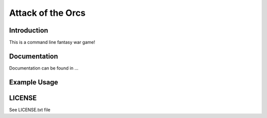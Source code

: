 Attack of the Orcs
==================

Introduction
-------------
This is a command line fantasy war game!

Documentation
--------------
Documentation can be found in ...

Example Usage
--------------

LICENSE
--------
See LICENSE.txt file